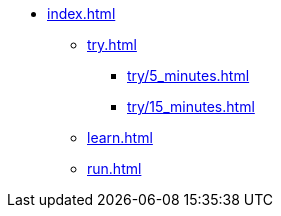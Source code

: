 * xref:index.adoc[]
** xref:try.adoc[]
*** xref:try/5_minutes.adoc[]
*** xref:try/15_minutes.adoc[]
** xref:learn.adoc[]
** xref:run.adoc[]
